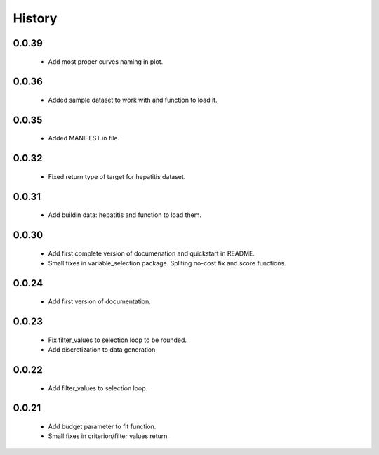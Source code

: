 History
=======

0.0.39
------
    * Add most proper curves naming in plot.

0.0.36
------
    * Added sample dataset to work with and function to load it.

0.0.35
------
    * Added MANIFEST.in file.

0.0.32
------
    * Fixed return type of target for hepatitis dataset.

0.0.31
------
    * Add buildin data: hepatitis and function to load them.

0.0.30
------
    * Add first complete version of documenation and quickstart in README.
    * Small fixes in variable_selection package. Spliting no-cost fix and score functions.

0.0.24
------
    * Add first version of documentation.

0.0.23
------
    * Fix filter_values to selection loop to be rounded.
    * Add discretization to data generation

0.0.22
------
    * Add filter_values to selection loop.

0.0.21
------
    * Add budget parameter to fit function.
    * Small fixes in criterion/filter values return.
